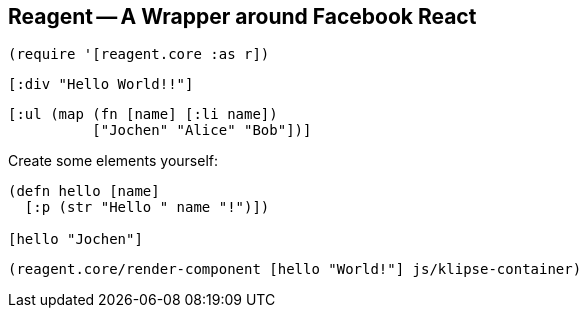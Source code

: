 == Reagent -- A Wrapper around Facebook React

[source]
----
(require '[reagent.core :as r])
----

[source,reagent]
----
[:div "Hello World!!"]
----

[source,reagent]
----
[:ul (map (fn [name] [:li name])
          ["Jochen" "Alice" "Bob"])]
----


Create some elements yourself:

[source,reagent]
----
(defn hello [name]
  [:p (str "Hello " name "!")])

[hello "Jochen"]
----

[source]
----
(reagent.core/render-component [hello "World!"] js/klipse-container)
----
